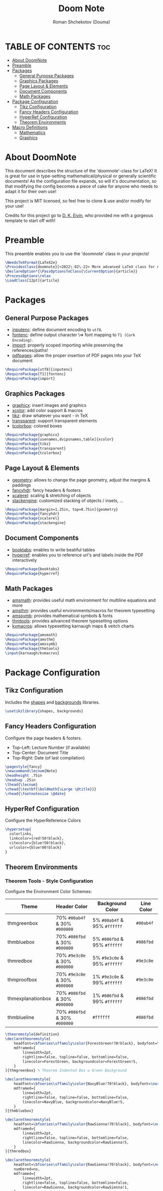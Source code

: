 #+TITLE: Doom Note
#+DESCRIPTION: A LaTeX Class File
#+AUTHOR: Roman Shchekotov (Douma)
#+PROPERTY: header-args :tangle doomnote.cls
#+STARTUP: showeverything

* TABLE OF CONTENTS :toc:
- [[#about-doomnote][About DoomNote]]
- [[#preamble][Preamble]]
- [[#packages][Packages]]
  - [[#general-purpose-packages][General Purpose Packages]]
  - [[#graphics-packages][Graphics Packages]]
  - [[#page-layout--elements][Page Layout & Elements]]
  - [[#document-components][Document Components]]
  - [[#math-packages][Math Packages]]
- [[#package-configuration][Package Configuration]]
  - [[#tikz-configuration][Tikz Configuration]]
  - [[#fancy-headers-configuration][Fancy Headers Configuration]]
  - [[#hyperref-configuration][HyperRef Configuration]]
  - [[#theorem-environments][Theorem Environments]]
- [[#macro-definitions][Macro Definitions]]
  - [[#mathematics][Mathematics]]
  - [[#graphics][Graphics]]

* About DoomNote
This document describes the structure of the 'doomnote'-class for LaTeX!
It is great for use in type-setting mathematical/physical or generally scientific
documents! As the configuration file expands, so will it's documentation, so
that modifying the config becomes a piece of cake for anyone who needs to
adapt it for their own use!

This project is MIT licensed, so feel free to clone & use and/or modify for
your use!

Credits for this project go to [[https://github.com/dkantereivin][D. K. Eivin]], who provided me with a gorgeous template
to start off with!

* Preamble
This preamble enables you to use the 'doomnote' class in your projects!
#+begin_src latex
\NeedsTeXFormat{LaTeX2e}
\ProvidesClass{doomnote}[<2022\-02\-22> More advanved LaTeX class for notetaking.]
\DeclareOption*{\PassOptionsToClass{\CurrentOption}{article}}
\ProcessOptions\relax
\LoadClass[12pt]{article}
#+end_src
* Packages
** General Purpose Packages
- [[https://ftp.mpi-inf.mpg.de/pub/tex/mirror/ftp.dante.de/pub/tex/macros/latex/base/inputenc.pdf][inputenc]]: define document encoding to =utf8=.
- [[https://www.latex-project.org/help/documentation/encguide.pdf][fontenc]]: define output character \=> font mapping to =T1 (Cork Encoding)=.
- [[https://ctan.net/macros/latex/contrib/import/import.pdf][import]]: properly scoped importing while preserving the references/paths!
- [[https://ftp.rrze.uni-erlangen.de/ctan/macros/latex/contrib/pdfpages/pdfpages.pdf][pdfpages]]: allow the proper insertion of PDF pages into your TeX document
#+begin_src latex
\RequirePackage[utf8]{inputenc}
\RequirePackage[T1]{fontenc}
\RequirePackage{import}
#+end_src
** Graphics Packages
- [[https://mirror.informatik.hs-fulda.de/tex-archive/macros/latex/required/graphics/grfguide.pdf][graphicx]]: insert images and graphics
- [[https://ctan.ebinger.cc/tex-archive/macros/latex/contrib/xcolor/xcolor.pdf][xcolor]]: add color support & macros
- [[https://ctan.mirror.norbert-ruehl.de/graphics/pgf/base/doc/pgfmanual.pdf][tikz]]: draw whatever you want - in TeX
- [[https://ctan.joethei.xyz/macros/latex/contrib/transparent/transparent.pdf][transparent]]: support transparent elements
- [[https://ftp.agdsn.de/pub/mirrors/latex/dante/macros/latex/contrib/tcolorbox/tcolorbox.pdf][tcolorbox]]: colored boxes
#+begin_src latex
\RequirePackage{graphicx}
\RequirePackage[usenames,dvipsnames,table]{xcolor}
\RequirePackage{tikz}
\RequirePackage{transparent}
\RequirePackage{tcolorbox}
#+end_src
** Page Layout & Elements
- [[https://ctan.ebinger.cc/tex-archive/macros/latex/contrib/geometry/geometry.pdf][geometry]]: allows to change the page geometry, adjust the margins & paddings
- [[https://mirror.informatik.hs-fulda.de/tex-archive/macros/latex/contrib/fancyhdr/fancyhdr.pdf][fancyhdr]]: fancy headers & footers
- [[https://ctan.math.washington.edu/tex-archive/macros/latex/contrib/scalerel/scalerel.pdf][scalerel]]: scaling & stretching of objects
- [[https://ftp.mpi-inf.mpg.de/pub/tex/mirror/ftp.dante.de/pub/tex/macros/latex/contrib/stackengine/stackengine.pdf][stackengine]]: customized stacking of objects / insets, ...
#+begin_src latex
\RequirePackage[margin=1.25in, top=0.75in]{geometry}
\RequirePackage{fancyhdr}
\RequirePackage{scalerel}
\RequirePackage{stackengine}
#+end_src
** Document Components
- [[https://mirror.informatik.hs-fulda.de/tex-archive/macros/latex/contrib/booktabs/booktabs.pdf][booktabs]]: enables to write beatiful tables
- [[https://mirror.clientvps.com/CTAN/macros/latex/contrib/hyperref/doc/hyperref-doc.pdf][hyperref]]: enables you to reference url's and labels inside the PDF interactively
#+begin_src latex
\RequirePackage{booktabs}
\RequirePackage{hyperref}
#+end_src
** Math Packages
- [[https://ftp.tu-chemnitz.de/pub/tex/macros/latex/required/amsmath/amsldoc.pdf][amsmath]]: provides useful math environment for multiline equations and more
- [[https://packages.oth-regensburg.de/ctan/macros/latex/required/amscls/doc/amsthdoc.pdf][amsthm]]: provides useful environments/macros for theorem typesetting
- [[https://ctan.math.washington.edu/tex-archive/fonts/amsfonts/doc/amssymb.pdf][amssymb]]: provides mathematical symbols & fonts
- [[https://ctan.net/macros/latex/contrib/thmtools/doc/thmtools-manual.pdf][thmtools]]: provides advanced theorem typesetting options
- [[https://ctan.ebinger.cc/tex-archive/macros/latex/contrib/karnaugh/kvdoc.pdf][kvmacros]]: allows typesetting karnaugh maps & veitch charts
#+begin_src latex
\RequirePackage{amsmath}
\RequirePackage{amsthm}
\RequirePackage{amssymb}
\RequirePackage{thmtools}
\input{karnaugh/kvmacros}
#+end_src

* Package Configuration
** Tikz Configuration
Includes the [[https://tikz.dev/library-shapes][shapes]] and [[https://tikz.dev/library-backgrounds][backgrounds]] libraries.
#+begin_src latex
\usetikzlibrary{shapes, backgrounds}
#+end_src
** Fancy Headers Configuration
Configure the page headers & footers.
- Top-Left: Lecture Number (if available)
- Top-Center: Document Title
- Top-Right: Date (of last compilation)
#+begin_src latex
\pagestyle{fancy}
\newcommand\lecnum{Note}
\headheight .75in
\headsep .25in
\lhead{\lecnum}
\chead{\textbf{\boldmath{\Large \@title}}}
\rhead{\footnotesize \@date}
#+end_src
** HyperRef Configuration
Configure the HyperReference Colors
#+begin_src latex
\hypersetup{
  colorlinks,
  linkcolor={red!50!black},
  citecolor={blue!50!black},
  urlcolor={blue!80!black}
}
#+end_src
** Theorem Environments
*** Theorem Tools - Style Configuration
Configure the Environment Color Schemes:
| Theme             | Header Color                  | Background Color             | Line Color |
|-------------------+-------------------------------+------------------------------+------------|
| thmgreenbox       | 70% =#00ab4f= & 30% =#000000= | 5% =#00ab4f= & 95% =#ffffff= | =#00ab4f=  |
| thmbluebox        | 70% =#086fbd= & 30% =#000000= | 5% =#086fbd= & 95% =#ffffff= | =#086fbd=  |
| thmredbox         | 70% =#9e3c0e= & 30% =#000000= | 5% =#9e3c0e= & 95% =#ffffff= | =#9e3c0e=  |
| thmproofbox       | 70% =#9e3c0e= & 30% =#000000= | 1% =#9e3c0e= & 99% =#ffffff= | =#9e3c0e=  |
| thmexplanationbox | 70% =#086fbd= & 30% =#000000= | 1% =#086fbd= & 99% =#ffffff= | =#086fbd=  |
| thmblueline       | 70% =#086fbd= & 30% =#000000= | =#ffffff=                    | =#086fbd=  |

#+begin_src latex
\theoremstyle{definition}
\declaretheoremstyle[
    headfont=\bfseries\sffamily\color{ForestGreen!70!black}, bodyfont=\normalfont,
    mdframed={
        linewidth=2pt,
        rightline=false, topline=false, bottomline=false,
        linecolor=ForestGreen, backgroundcolor=ForestGreen!5,
    }
]{thmgreenbox} % Theorem Indented Box w Green Background

\declaretheoremstyle[
    headfont=\bfseries\sffamily\color{NavyBlue!70!black}, bodyfont=\normalfont,
    mdframed={
        linewidth=2pt,
        rightline=false, topline=false, bottomline=false,
        linecolor=NavyBlue, backgroundcolor=NavyBlue!5,
    }
]{thmbluebox}

\declaretheoremstyle[
    headfont=\bfseries\sffamily\color{RawSienna!70!black}, bodyfont=\normalfont,
    mdframed={
        linewidth=2pt,
        rightline=false, topline=false, bottomline=false,
        linecolor=RawSienna, backgroundcolor=RawSienna!5,
    }
]{thmredbox}

\declaretheoremstyle[
    headfont=\bfseries\sffamily\color{RawSienna!70!black}, bodyfont=\normalfont,
    numbered=no,
    mdframed={
        linewidth=2pt,
        rightline=false, topline=false, bottomline=false,
        linecolor=RawSienna, backgroundcolor=RawSienna!1,
    },
    qed=\qedsymbol
]{thmproofbox}

\declaretheoremstyle[
    headfont=\bfseries\sffamily\color{NavyBlue!70!black}, bodyfont=\normalfont,
    numbered=no,
    mdframed={
        linewidth=2pt,
        rightline=false, topline=false, bottomline=false,
        linecolor=NavyBlue, backgroundcolor=NavyBlue!1,
    },
]{thmexplanationbox}

\declaretheoremstyle[
    headfont=\bfseries\sffamily\color{NavyBlue!70!black}, bodyfont=\normalfont,
    mdframed={
        linewidth=2pt,
        rightline=false, topline=false, bottomline=false,
        linecolor=NavyBlue
    }
]{thmblueline}
#+end_src
*** Theorem Tools - Theorem Configuration
Available Environments:
- =corollary= - the lite version of a 'theorem'
- =definition= - define symbols and terms in your notes
- =eg= - examples
- =explanation= - explanation
- =lemma= - the lite version of a 'corollary'
- =notabene= - author's notes / important, but short remark or 'side note'
- =note= - note
- =popout= - popout note
- =proof= - mathematical proof
- =prop= - proposition
- =remark= - remark
- =theorem= - environment for mathematical theories

#+begin_src latex
\declaretheorem[style=thmgreenbox, name=Definition]{definition}
\declaretheorem[style=thmbluebox, numbered=no, name=Example]{eg}
\declaretheorem[style=thmredbox, name=>, numbered=no]{notabene}
\declaretheorem[style=thmredbox, name=Proposition]{prop}
\declaretheorem[style=thmredbox, name=Theorem]{theorem}
\declaretheorem[style=thmredbox, name=Lemma]{lemma}
\declaretheorem[style=thmredbox, numbered=no, name=Corollary]{corollary}
\declaretheorem[style=thmproofbox, name=Proof]{replacementproof}
\renewenvironment{proof}[1][\proofname]{\vspace{-10pt}\begin{replacementproof}}{\end{replacementproof}}

\declaretheorem[style=thmexplanationbox, name=Proof]{tmpexplanation}
\newenvironment{explanation}[1][]{\vspace{-10pt}\begin{tmpexplanation}}{\end{tmpexplanation}}

\declaretheorem[style=thmblueline, numbered=no, name=Remark]{remark}
\declaretheorem[style=thmblueline, numbered=no, name=Note]{note}

\tcbuselibrary{breakable}
\newenvironment{popout}[1]{\begin{tcolorbox}[
    arc=0mm,
    colback=white,
    colframe=green!60!black,
    title=#1,
    fonttitle=\sffamily,
    breakable
]}{\end{tcolorbox}}
#+end_src
*** Theorem Tools - Theorem Env. Patches
Quick Patch to remove the indentations after our theorem environments
#+begin_src latex
\AfterEndEnvironment{definition}{\noindent\ignorespaces}
\AfterEndEnvironment{eg}{\noindent\ignorespaces}
\AfterEndEnvironment{prop}{\noindent\ignorespaces}
\AfterEndEnvironment{theorem}{\noindent\ignorespaces}
\AfterEndEnvironment{lemma}{\noindent\ignorespaces}
\AfterEndEnvironment{corollary}{\noindent\ignorespaces}
\AfterEndEnvironment{replacementproof}{\noindent\ignorespaces}
\AfterEndEnvironment{tmpexplanation}{\noindent\ignorespaces}
\AfterEndEnvironment{remark}{\noindent\ignorespaces}
\AfterEndEnvironment{note}{\noindent\ignorespaces}
\AfterEndEnvironment{popout}{\noindent\ignorespaces}
#+end_src

* Macro Definitions
** Mathematics
- =\equalhat= - the 'corresponds to' math symbol
#+begin_src latex
\newcommand\equalhat{\mathrel{\stackon[1.5pt]{=}{\stretchto{
      \scalerel*[\widthof{=}]{\wedge}{\rule{1ex}{3ex}}}{0.5ex}}}}
#+end_src
** Graphics
- =\incfig{figure_name}= - Include SVG Figure
- =\incimg{image_name}= - Include Image
#+begin_src latex
\graphicspath{{./figures/}}
\newcommand{\incfig}[1]{
  \def \svgwidth{\textwidth}
  \import{./figures/}{#1.pdf_tex}
}
\newcommand{\incimg}[1]{\par \includegraphics[width=\textwidth]{#1}}
#+end_src
